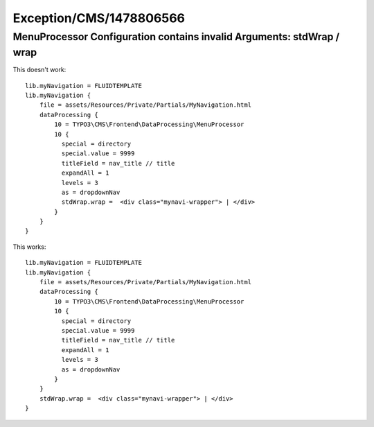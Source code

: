.. _firstHeading:

Exception/CMS/1478806566
========================

MenuProcessor Configuration contains invalid Arguments: stdWrap / wrap
----------------------------------------------------------------------

This doesn't work:

::

    lib.myNavigation = FLUIDTEMPLATE
    lib.myNavigation {
        file = assets/Resources/Private/Partials/MyNavigation.html
        dataProcessing {
            10 = TYPO3\CMS\Frontend\DataProcessing\MenuProcessor
            10 {
              special = directory
              special.value = 9999
              titleField = nav_title // title
              expandAll = 1
              levels = 3
              as = dropdownNav
              stdWrap.wrap =  <div class="mynavi-wrapper"> | </div>
            }
        }
    }

This works:

::

    lib.myNavigation = FLUIDTEMPLATE
    lib.myNavigation {
        file = assets/Resources/Private/Partials/MyNavigation.html
        dataProcessing {
            10 = TYPO3\CMS\Frontend\DataProcessing\MenuProcessor
            10 {
              special = directory
              special.value = 9999
              titleField = nav_title // title
              expandAll = 1
              levels = 3
              as = dropdownNav
            }
        }
        stdWrap.wrap =  <div class="mynavi-wrapper"> | </div>
    }
